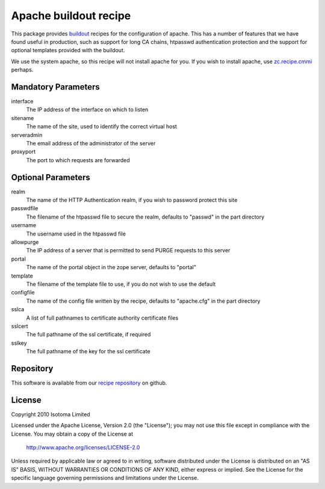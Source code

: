 Apache buildout recipe
======================

This package provides buildout_ recipes for the configuration of apache.  This
has a number of features that we have found useful in production, such as
support for long CA chains, htpasswd authentication protection and the support
for optional templates provided with the buildout.

We use the system apache, so this recipe will not install apache for you.  If
you wish to install apache, use `zc.recipe.cmmi`_ perhaps.

.. _buildout: http://pypi.python.org/pypi/zc.buildout
.. _`zc.recipe.cmmi`: http://pypi.python.org/pypi/zc.recipe.cmmi


Mandatory Parameters
--------------------

interface
    The IP address of the interface on which to listen
sitename
    The name of the site, used to identify the correct virtual host
serveradmin
    The email address of the administrator of the server
proxyport
    The port to which requests are forwarded

Optional Parameters
-------------------

realm
    The name of the HTTP Authentication realm, if you wish to password protect this site
passwdfile
    The filename of the htpasswd file to secure the realm, defaults to "passwd" in the part directory
username
    The username used in the htpasswd file
allowpurge
    The IP address of a server that is permitted to send PURGE requests to this server
portal
    The name of the portal object in the zope server, defaults to "portal"
template
    The filename of the template file to use, if you do not wish to use the default
configfile
    The name of the config file written by the recipe, defaults to "apache.cfg" in the part directory
sslca
    A list of full pathnames to certificate authority certificate files
sslcert
    The full pathname of the ssl certificate, if required
sslkey
    The full pathname of the key for the ssl certificate

Repository
----------

This software is available from our `recipe repository`_ on github.

.. _`recipe repository`: http://github.com/isotoma/recipes

License
-------

Copyright 2010 Isotoma Limited

Licensed under the Apache License, Version 2.0 (the "License");
you may not use this file except in compliance with the License.
You may obtain a copy of the License at

  http://www.apache.org/licenses/LICENSE-2.0

Unless required by applicable law or agreed to in writing, software
distributed under the License is distributed on an "AS IS" BASIS,
WITHOUT WARRANTIES OR CONDITIONS OF ANY KIND, either express or implied.
See the License for the specific language governing permissions and
limitations under the License.


